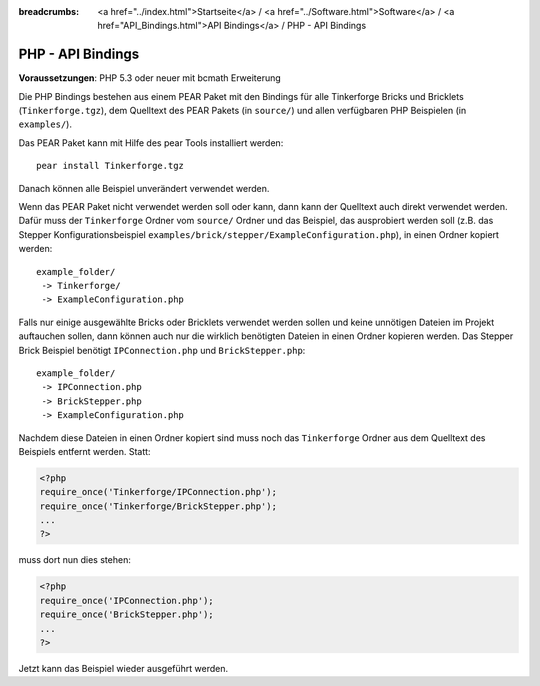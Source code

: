 
:breadcrumbs: <a href="../index.html">Startseite</a> / <a href="../Software.html">Software</a> / <a href="API_Bindings.html">API Bindings</a> / PHP - API Bindings

.. _api_bindings_php:

PHP - API Bindings
==================

**Voraussetzungen**: PHP 5.3 oder neuer mit bcmath Erweiterung

Die PHP Bindings bestehen aus einem PEAR Paket mit den Bindings für alle
Tinkerforge Bricks und Bricklets (``Tinkerforge.tgz``), dem Quelltext des PEAR
Pakets (in ``source/``) und allen verfügbaren PHP Beispielen (in ``examples/``).

Das PEAR Paket kann mit Hilfe des pear Tools installiert werden::

 pear install Tinkerforge.tgz

Danach können alle Beispiel unverändert verwendet werden.

Wenn das PEAR Paket nicht verwendet werden soll oder kann, dann kann der
Quelltext auch direkt verwendet werden. Dafür muss der ``Tinkerforge`` Ordner vom
``source/`` Ordner und das Beispiel, das ausprobiert werden soll (z.B. das
Stepper Konfigurationsbeispiel
``examples/brick/stepper/ExampleConfiguration.php``), in einen Ordner kopiert
werden::

 example_folder/
  -> Tinkerforge/
  -> ExampleConfiguration.php

Falls nur einige ausgewählte Bricks oder Bricklets verwendet werden sollen und
keine unnötigen Dateien im Projekt auftauchen sollen, dann können auch nur die
wirklich benötigten Dateien in einen Ordner kopieren werden. Das Stepper Brick
Beispiel benötigt ``IPConnection.php`` und ``BrickStepper.php``::

 example_folder/
  -> IPConnection.php
  -> BrickStepper.php
  -> ExampleConfiguration.php

Nachdem diese Dateien in einen Ordner kopiert sind muss noch das ``Tinkerforge``
Ordner aus dem Quelltext des Beispiels entfernt werden. Statt:

.. code-block:: php

 <?php
 require_once('Tinkerforge/IPConnection.php');
 require_once('Tinkerforge/BrickStepper.php');
 ...
 ?>

muss dort nun dies stehen:

.. code-block:: php

 <?php
 require_once('IPConnection.php');
 require_once('BrickStepper.php');
 ...
 ?>

Jetzt kann das Beispiel wieder ausgeführt werden.
